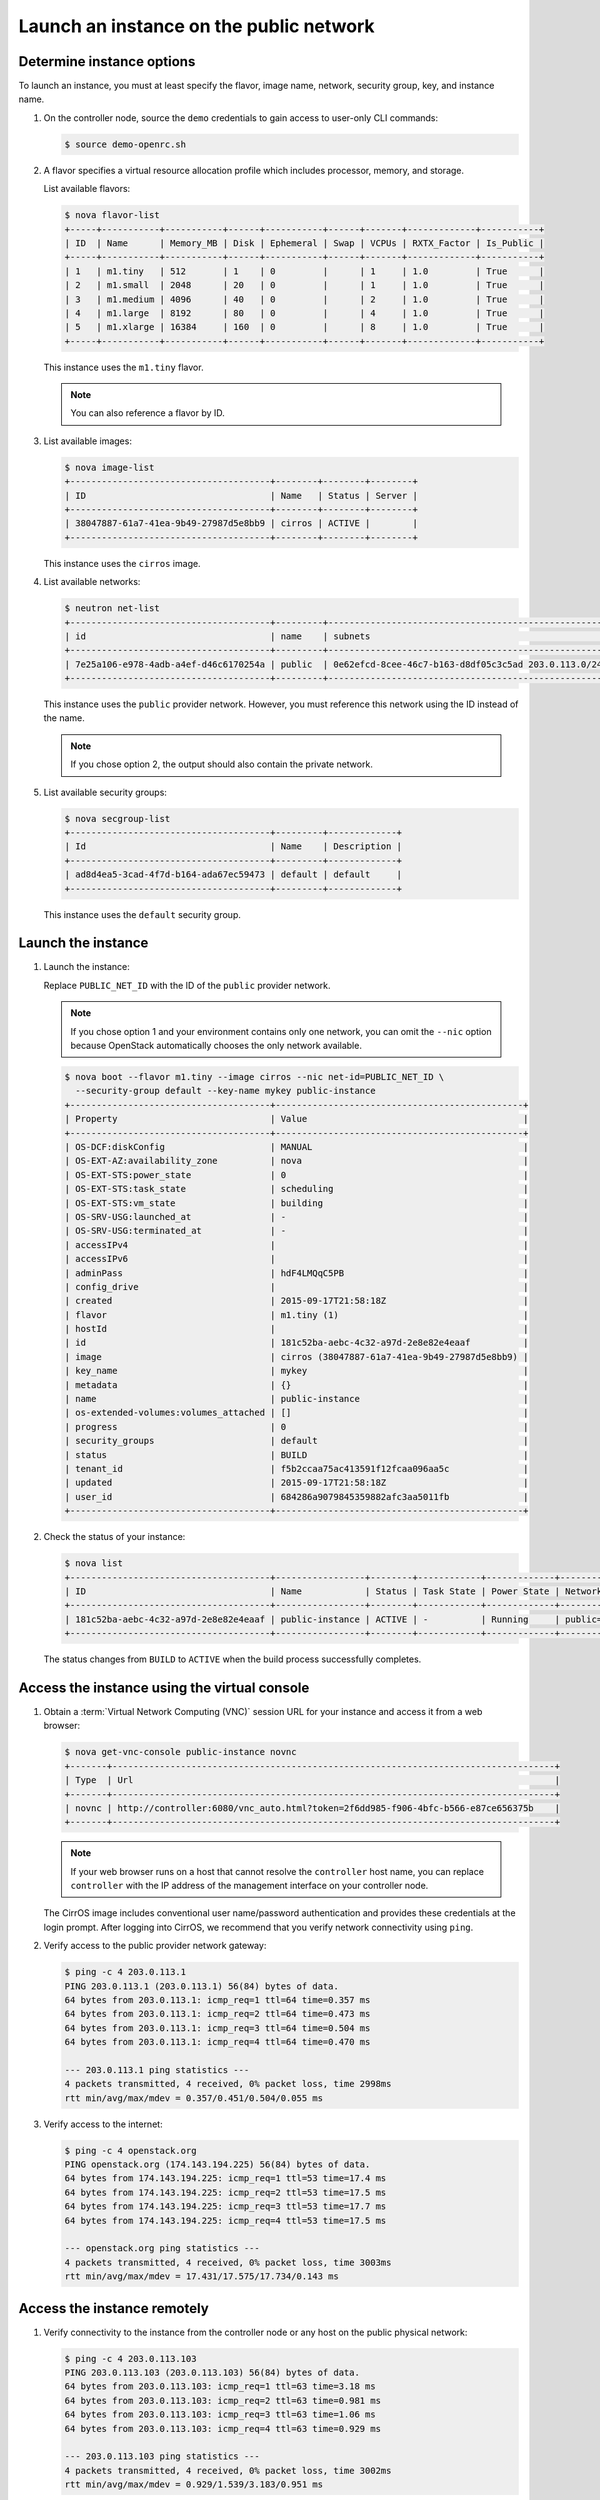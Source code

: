 .. _launch-instance-public:

Launch an instance on the public network
~~~~~~~~~~~~~~~~~~~~~~~~~~~~~~~~~~~~~~~~

Determine instance options
--------------------------

To launch an instance, you must at least specify the flavor, image
name, network, security group, key, and instance name.

#. On the controller node, source the ``demo`` credentials to gain access to
   user-only CLI commands:

   .. code-block:: console

      $ source demo-openrc.sh

#. A flavor specifies a virtual resource allocation profile which
   includes processor, memory, and storage.

   List available flavors:

   .. code-block:: console

      $ nova flavor-list
      +-----+-----------+-----------+------+-----------+------+-------+-------------+-----------+
      | ID  | Name      | Memory_MB | Disk | Ephemeral | Swap | VCPUs | RXTX_Factor | Is_Public |
      +-----+-----------+-----------+------+-----------+------+-------+-------------+-----------+
      | 1   | m1.tiny   | 512       | 1    | 0         |      | 1     | 1.0         | True      |
      | 2   | m1.small  | 2048      | 20   | 0         |      | 1     | 1.0         | True      |
      | 3   | m1.medium | 4096      | 40   | 0         |      | 2     | 1.0         | True      |
      | 4   | m1.large  | 8192      | 80   | 0         |      | 4     | 1.0         | True      |
      | 5   | m1.xlarge | 16384     | 160  | 0         |      | 8     | 1.0         | True      |
      +-----+-----------+-----------+------+-----------+------+-------+-------------+-----------+

   This instance uses the ``m1.tiny`` flavor.

   .. note::

      You can also reference a flavor by ID.

#. List available images:

   .. code-block:: console

      $ nova image-list
      +--------------------------------------+--------+--------+--------+
      | ID                                   | Name   | Status | Server |
      +--------------------------------------+--------+--------+--------+
      | 38047887-61a7-41ea-9b49-27987d5e8bb9 | cirros | ACTIVE |        |
      +--------------------------------------+--------+--------+--------+

   This instance uses the ``cirros`` image.

#. List available networks:

   .. code-block:: console

      $ neutron net-list
      +--------------------------------------+---------+-----------------------------------------------------+
      | id                                   | name    | subnets                                             |
      +--------------------------------------+---------+-----------------------------------------------------+
      | 7e25a106-e978-4adb-a4ef-d46c6170254a | public  | 0e62efcd-8cee-46c7-b163-d8df05c3c5ad 203.0.113.0/24 |
      +--------------------------------------+---------+-----------------------------------------------------+

   This instance uses the ``public`` provider network. However, you must
   reference this network using the ID instead of the name.

   .. note::

      If you chose option 2, the output should also contain the private network.

#. List available security groups:

   .. code-block:: console

      $ nova secgroup-list
      +--------------------------------------+---------+-------------+
      | Id                                   | Name    | Description |
      +--------------------------------------+---------+-------------+
      | ad8d4ea5-3cad-4f7d-b164-ada67ec59473 | default | default     |
      +--------------------------------------+---------+-------------+

   This instance uses the ``default`` security group.

Launch the instance
-------------------

#. Launch the instance:

   Replace ``PUBLIC_NET_ID`` with the ID of the ``public`` provider network.

   .. note::

      If you chose option 1 and your environment contains only one network,
      you can omit the ``--nic`` option because OpenStack automatically
      chooses the only network available.

   .. code-block:: console

      $ nova boot --flavor m1.tiny --image cirros --nic net-id=PUBLIC_NET_ID \
        --security-group default --key-name mykey public-instance
      +--------------------------------------+-----------------------------------------------+
      | Property                             | Value                                         |
      +--------------------------------------+-----------------------------------------------+
      | OS-DCF:diskConfig                    | MANUAL                                        |
      | OS-EXT-AZ:availability_zone          | nova                                          |
      | OS-EXT-STS:power_state               | 0                                             |
      | OS-EXT-STS:task_state                | scheduling                                    |
      | OS-EXT-STS:vm_state                  | building                                      |
      | OS-SRV-USG:launched_at               | -                                             |
      | OS-SRV-USG:terminated_at             | -                                             |
      | accessIPv4                           |                                               |
      | accessIPv6                           |                                               |
      | adminPass                            | hdF4LMQqC5PB                                  |
      | config_drive                         |                                               |
      | created                              | 2015-09-17T21:58:18Z                          |
      | flavor                               | m1.tiny (1)                                   |
      | hostId                               |                                               |
      | id                                   | 181c52ba-aebc-4c32-a97d-2e8e82e4eaaf          |
      | image                                | cirros (38047887-61a7-41ea-9b49-27987d5e8bb9) |
      | key_name                             | mykey                                         |
      | metadata                             | {}                                            |
      | name                                 | public-instance                               |
      | os-extended-volumes:volumes_attached | []                                            |
      | progress                             | 0                                             |
      | security_groups                      | default                                       |
      | status                               | BUILD                                         |
      | tenant_id                            | f5b2ccaa75ac413591f12fcaa096aa5c              |
      | updated                              | 2015-09-17T21:58:18Z                          |
      | user_id                              | 684286a9079845359882afc3aa5011fb              |
      +--------------------------------------+-----------------------------------------------+

#. Check the status of your instance:

   .. code-block:: console

      $ nova list
      +--------------------------------------+-----------------+--------+------------+-------------+----------------------+
      | ID                                   | Name            | Status | Task State | Power State | Networks             |
      +--------------------------------------+-----------------+--------+------------+-------------+----------------------+
      | 181c52ba-aebc-4c32-a97d-2e8e82e4eaaf | public-instance | ACTIVE | -          | Running     | public=203.0.113.103 |
      +--------------------------------------+-----------------+--------+------------+-------------+----------------------+

   The status changes from ``BUILD`` to ``ACTIVE`` when the build process
   successfully completes.

Access the instance using the virtual console
---------------------------------------------

#. Obtain a :term:`Virtual Network Computing (VNC)`
   session URL for your instance and access it from a web browser:

   .. code-block:: console

      $ nova get-vnc-console public-instance novnc
      +-------+------------------------------------------------------------------------------------+
      | Type  | Url                                                                                |
      +-------+------------------------------------------------------------------------------------+
      | novnc | http://controller:6080/vnc_auto.html?token=2f6dd985-f906-4bfc-b566-e87ce656375b    |
      +-------+------------------------------------------------------------------------------------+

   .. note::

      If your web browser runs on a host that cannot resolve the
      ``controller`` host name, you can replace ``controller`` with the
      IP address of the management interface on your controller node.

   The CirrOS image includes conventional user name/password
   authentication and provides these credentials at the login prompt.
   After logging into CirrOS, we recommend that you verify network
   connectivity using ``ping``.

#. Verify access to the public provider network gateway:

   .. code-block:: console

      $ ping -c 4 203.0.113.1
      PING 203.0.113.1 (203.0.113.1) 56(84) bytes of data.
      64 bytes from 203.0.113.1: icmp_req=1 ttl=64 time=0.357 ms
      64 bytes from 203.0.113.1: icmp_req=2 ttl=64 time=0.473 ms
      64 bytes from 203.0.113.1: icmp_req=3 ttl=64 time=0.504 ms
      64 bytes from 203.0.113.1: icmp_req=4 ttl=64 time=0.470 ms

      --- 203.0.113.1 ping statistics ---
      4 packets transmitted, 4 received, 0% packet loss, time 2998ms
      rtt min/avg/max/mdev = 0.357/0.451/0.504/0.055 ms

#. Verify access to the internet:

   .. code-block:: console

      $ ping -c 4 openstack.org
      PING openstack.org (174.143.194.225) 56(84) bytes of data.
      64 bytes from 174.143.194.225: icmp_req=1 ttl=53 time=17.4 ms
      64 bytes from 174.143.194.225: icmp_req=2 ttl=53 time=17.5 ms
      64 bytes from 174.143.194.225: icmp_req=3 ttl=53 time=17.7 ms
      64 bytes from 174.143.194.225: icmp_req=4 ttl=53 time=17.5 ms

      --- openstack.org ping statistics ---
      4 packets transmitted, 4 received, 0% packet loss, time 3003ms
      rtt min/avg/max/mdev = 17.431/17.575/17.734/0.143 ms

Access the instance remotely
----------------------------

#. Verify connectivity to the instance from the controller node or any host
   on the public physical network:

   .. code-block:: console

      $ ping -c 4 203.0.113.103
      PING 203.0.113.103 (203.0.113.103) 56(84) bytes of data.
      64 bytes from 203.0.113.103: icmp_req=1 ttl=63 time=3.18 ms
      64 bytes from 203.0.113.103: icmp_req=2 ttl=63 time=0.981 ms
      64 bytes from 203.0.113.103: icmp_req=3 ttl=63 time=1.06 ms
      64 bytes from 203.0.113.103: icmp_req=4 ttl=63 time=0.929 ms

      --- 203.0.113.103 ping statistics ---
      4 packets transmitted, 4 received, 0% packet loss, time 3002ms
      rtt min/avg/max/mdev = 0.929/1.539/3.183/0.951 ms

#. Access your instance using SSH from the controller node or any
   host on the public physical network:

   .. code-block:: console

      $ ssh cirros@203.0.113.103
      The authenticity of host '203.0.113.102 (203.0.113.102)' can't be established.
      RSA key fingerprint is ed:05:e9:e7:52:a0:ff:83:68:94:c7:d1:f2:f8:e2:e9.
      Are you sure you want to continue connecting (yes/no)? yes
      Warning: Permanently added '203.0.113.102' (RSA) to the list of known hosts.
      $

   .. note::

      If your host does not contain the public/private key pair created
      in an earlier step, SSH prompts for the default password associated
      with the ``cirros`` user, ``cubswin:)``.

If your instance does not launch or seem to work as you expect, see the
`OpenStack Operations Guide <http://docs.openstack.org/ops>`__ for more
information or use one of the :doc:`many other options <common/app_support>`
to seek assistance. We want your first installation to work!

Return to :ref:`Launch an instance <launch-instance-complete>`.
